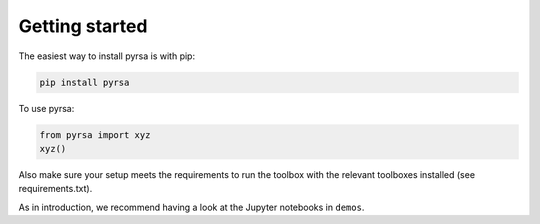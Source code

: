 .. _getting_started:

Getting started
===============

The easiest way to install pyrsa is with pip:

.. code-block:: sh

    pip install pyrsa

To use pyrsa:

.. code-block:: python

    from pyrsa import xyz
    xyz()

Also make sure your setup meets the requirements to run the toolbox with the relevant toolboxes installed (see requirements.txt). 

As in introduction, we recommend having a look at the Jupyter notebooks in ``demos``.

